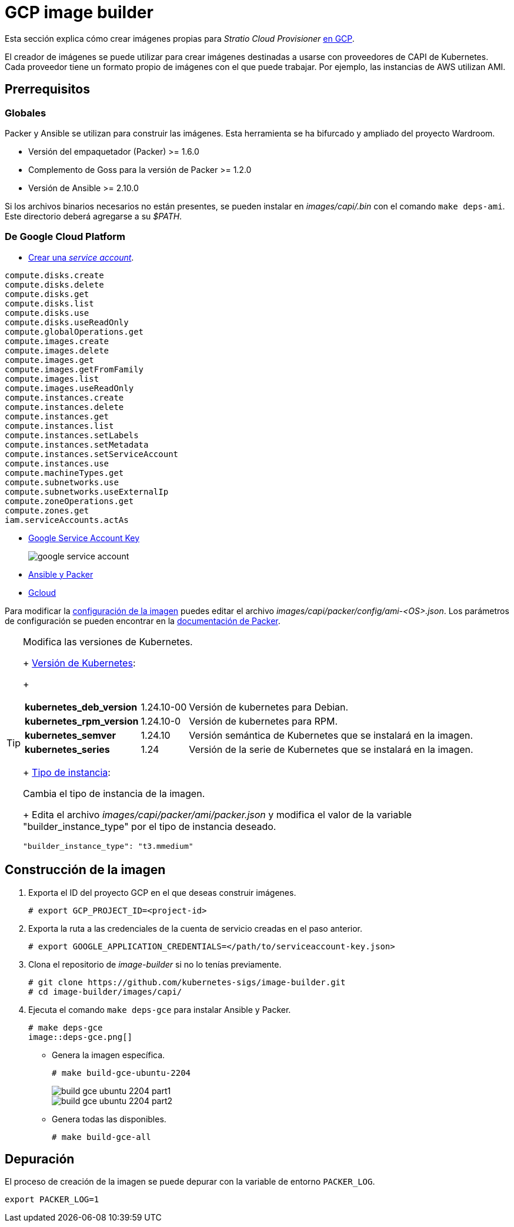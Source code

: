 = GCP image builder

Esta sección explica cómo crear imágenes propias para _Stratio Cloud Provisioner_ https://image-builder.sigs.k8s.io/capi/providers/gcp[en GCP].

El creador de imágenes se puede utilizar para crear imágenes destinadas a usarse con proveedores de CAPI de Kubernetes. Cada proveedor tiene un formato propio de imágenes con el que puede trabajar. Por ejemplo, las instancias de AWS utilizan AMI.

== Prerrequisitos

=== Globales

Packer y Ansible se utilizan para construir las imágenes. Esta herramienta se ha bifurcado y ampliado del proyecto Wardroom.

* Versión del empaquetador (Packer) >= 1.6.0
* Complemento de Goss para la versión de Packer >= 1.2.0
* Versión de Ansible >= 2.10.0

Si los archivos binarios necesarios no están presentes, se pueden instalar en _images/capi/.bin_ con el comando `make deps-ami`. Este directorio deberá agregarse a su _$PATH_.

=== De Google Cloud Platform

* https://cloud.google.com/iam/docs/creating-managing-service-accounts#creating[Crear una _service account_].

[source,text]
----
compute.disks.create
compute.disks.delete
compute.disks.get
compute.disks.list
compute.disks.use
compute.disks.useReadOnly
compute.globalOperations.get
compute.images.create
compute.images.delete
compute.images.get
compute.images.getFromFamily
compute.images.list
compute.images.useReadOnly
compute.instances.create
compute.instances.delete
compute.instances.get
compute.instances.list
compute.instances.setLabels
compute.instances.setMetadata
compute.instances.setServiceAccount
compute.instances.use
compute.machineTypes.get
compute.subnetworks.use
compute.subnetworks.useExternalIp
compute.zoneOperations.get
compute.zones.get
iam.serviceAccounts.actAs
----

* https://cloud.google.com/iam/docs/keys-create-delete?hl=es-419[Google Service Account Key]
+
image::google-service-account.png[]

* https://image-builder.sigs.k8s.io/capi/providers/gcp.html#install-ansible-and-packer:~:text=compliant%20VM%20image.-,Install%20Ansible%20and%20Packer,-Start%20by%20launching[Ansible y Packer]
* https://cloud.google.com/sdk/docs/install?hl=es-419[Gcloud]

Para modificar la https://image-builder.sigs.k8s.io/capi/capi.html#customization[configuración de la imagen] puedes editar el archivo _images/capi/packer/config/ami-<OS>.json_. Los parámetros de configuración se pueden encontrar en la https://github.com/kubernetes-sigs/image-builder/tree/1510769a271725cda3d46907182a2843ef5c1c8b/images/capi/packer/gce[documentación de Packer].

[TIP]
====
.Modifica las versiones de Kubernetes.
+
https://github.com/kubernetes-sigs/image-builder/blob/3b70f45036617ba8752b0711ee6d212f9591a514/images/capi/packer/config/kubernetes.json[Versión de Kubernetes]:
+
[%autowidth]
|===
| *kubernetes_deb_version* | 1.24.10-00 | Versión de kubernetes para Debian.
| *kubernetes_rpm_version* | 1.24.10-0 | Versión de kubernetes para RPM.
| *kubernetes_semver* | 1.24.10 | Versión semántica de Kubernetes que se instalará en la imagen.
| *kubernetes_series* | 1.24 | Versión de la serie de Kubernetes que se instalará en la imagen.
|===
+
https://github.com/kubernetes-sigs/image-builder/blob/3b70f45036617ba8752b0711ee6d212f9591a514/images/capi/packer/ami/packer.json[Tipo de instancia]:

.Cambia el tipo de instancia de la imagen.
+
Edita el archivo _images/capi/packer/ami/packer.json_ y modifica el valor de la variable "builder_instance_type" por el tipo de instancia deseado.

[source,bash]
----
"builder_instance_type": "t3.mmedium"
----

====

== Construcción de la imagen

. Exporta el ID del proyecto GCP en el que deseas construir imágenes.
+
[source,shell]
----
# export GCP_PROJECT_ID=<project-id>
----

. Exporta la ruta a las credenciales de la cuenta de servicio creadas en el paso anterior.
+
[source,shell]
----
# export GOOGLE_APPLICATION_CREDENTIALS=</path/to/serviceaccount-key.json>
----

. Clona el repositorio de _image-builder_ si no lo tenías previamente.
+
[source,shell]
----
# git clone https://github.com/kubernetes-sigs/image-builder.git
# cd image-builder/images/capi/
----

. Ejecuta el comando `make deps-gce` para instalar Ansible y Packer.
+
[source,shell]
----
# make deps-gce
image::deps-gce.png[]
----
+
* Genera la imagen específica.
+
[source,shell]
----
# make build-gce-ubuntu-2204
----
+
image::build-gce-ubuntu-2204-part1.png[]
+
image::build-gce-ubuntu-2204-part2.png[]

* Genera todas las disponibles.
+
[source,shell]
----
# make build-gce-all
----

== Depuración

El proceso de creación de la imagen se puede depurar con la variable de entorno `PACKER_LOG`.

[source,shell]
----
export PACKER_LOG=1
----
